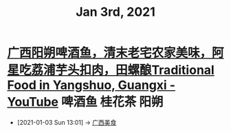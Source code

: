 #+TITLE: Jan 3rd, 2021

* [[https://www.youtube.com/watch?v=80HYATKR1CE][广西阳朔啤酒鱼，清末老宅农家美味，阿星吃荔浦芋头扣肉，田螺酿Traditional Food in Yangshuo, Guangxi - YouTube]] :啤酒鱼:桂花茶:阳朔:
:PROPERTIES:
:ID:       2684666d-1e9f-444b-bf5a-3685b8c0686f
:END:
 - [2021-01-03 Sun 13:01] -> [[id:5acaa1d5-e7bd-4efa-bb5c-9aa1ccda3538][广西美食]]
